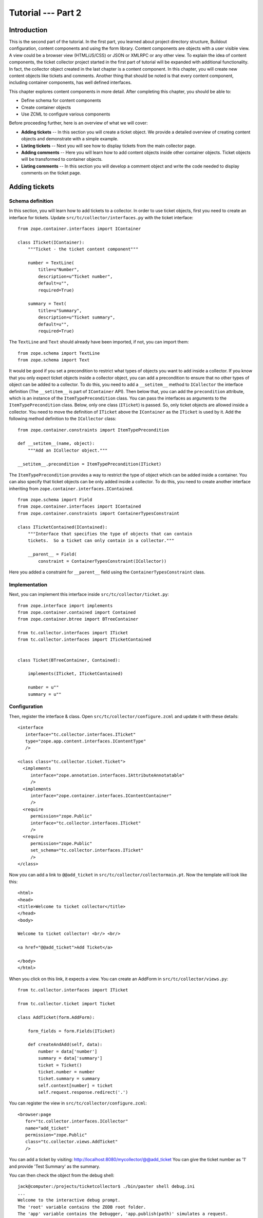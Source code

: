 .. _tut2-tutorial:

Tutorial --- Part 2
===================

.. _tut2-intro:

Introduction
------------

This is the second part of the tutorial.  In the first part, you learned
about project directory structure, Buildout configuration, content
components and using the form library.  Content components are objects with
a user visible view.  A view could be a browser view (HTML/JS/CSS) or JSON
or XMLRPC or any other view.  To explain the idea of content components, the
ticket collector project started in the first part of tutorial will be
expanded with additional functionality.  In fact, the collector object
created in the last chapter is a content component.  In this chapter, you
will create new content objects like tickets and comments.  Another thing
that should be noted is that every content component, including container
components, has well defined interfaces.

This chapter explores content components in more detail.  After completing
this chapter, you should be able to:

- Define schema for content components
- Create container objects
- Use ZCML to configure various components

Before proceeding further, here is an overview of what we will cover:

- **Adding tickets** -- In this section you will create a ticket object. We
  provide a detailed overview of creating content objects and demonstrate
  with a simple example.

- **Listing tickets** -- Next you will see how to display tickets from the
  main collector page.

- **Adding comments** -- Here you will learn how to add content objects
  inside other container objects. Ticket objects will be transformed to
  container objects.

- **Listing comments** -- In this section you will develop a comment object
  and write the code needed to display comments on the ticket page.

.. .. note::

..    The examples in this documentation can be downloaded from here:
..    http://download.zope.org/bluebream/examples/ticketcollector-1.0.0.tar.bz2

..    The source code is available in different stages corresponding to
..    sections.

..    - Stage 1 : Section 5.2 to 5.7
..    - Stage 2 : Section 5.8
..    - Stage 3 : Section 5.9
..    - Stage 4 : Section 6.2
..    - Stage 5 : Section 6.3
..    - Stage 6 : Section 6.4 & 6.5

.. _tut2-adding-tickets:

Adding tickets
--------------

Schema definition
~~~~~~~~~~~~~~~~~

In this section, you will learn how to add tickets to a collector.  In order
to use ticket objects, first you need to create an interface for tickets.
Update ``src/tc/collector/interfaces.py`` with the ticket interface::

  from zope.container.interfaces import IContainer

  class ITicket(IContainer):
      """Ticket - the ticket content component"""

      number = TextLine(
          title=u"Number",
          description=u"Ticket number",
          default=u"",
          required=True)

      summary = Text(
          title=u"Summary",
          description=u"Ticket summary",
          default=u"",
          required=True)


The ``TextLine`` and ``Text`` should already have been imported, if not, you
can import them::

  from zope.schema import TextLine
  from zope.schema import Text

It would be good if you set a precondition to restrict what types of objects
you want to add inside a collector.  If you know that you only expect ticket
objects inside a collector object, you can add a precondition to ensure that
no other types of object can be added to a collector.  To do this, you need
to add a ``__setitem__`` method to ``ICollector`` the interface definition
(The ``__setitem__`` is part of ``IContainer`` API).  Then below that, you
can add the ``precondition`` attribute, which is an instance of the
``ItemTypePrecondition`` class.  You can pass the interfaces as arguments to
the ``ItemTypePrecondition`` class.  Below, only one class (``ITicket``) is
passed.  So, only ticket objects are allowed inside a collector.  You need
to move the definition of ``ITicket`` above the ``IContainer`` as the
``ITicket`` is used by it.  Add the following method definition to the
``ICollector`` class::

    from zope.container.constraints import ItemTypePrecondition

    def __setitem__(name, object):
        """Add an ICollector object."""

    __setitem__.precondition = ItemTypePrecondition(ITicket)

The ``ItemTypePrecondition`` provides a way to restrict the type of object
which can be added inside a container.  You can also specify that ticket
objects can be only added inside a collector.  To do this, you need to
create another interface inheriting from
``zope.container.interfaces.IContained``.

::

  from zope.schema import Field
  from zope.container.interfaces import IContained
  from zope.container.constraints import ContainerTypesConstraint

  class ITicketContained(IContained):
      """Interface that specifies the type of objects that can contain
      tickets.  So a ticket can only contain in a collector."""

      __parent__ = Field(
          constraint = ContainerTypesConstraint(ICollector))

Here you added a constraint for ``__parent__`` field using the
``ContainerTypesConstraint`` class.

Implementation
~~~~~~~~~~~~~~

Next, you can implement this interface inside
``src/tc/collector/ticket.py``::

  from zope.interface import implements
  from zope.container.contained import Contained
  from zope.container.btree import BTreeContainer

  from tc.collector.interfaces import ITicket
  from tc.collector.interfaces import ITicketContained


  class Ticket(BTreeContainer, Contained):

      implements(ITicket, ITicketContained)

      number = u""
      summary = u""

Configuration
~~~~~~~~~~~~~

Then, register the interface & class.  Open
``src/tc/collector/configure.zcml`` and update it with these details::

  <interface
     interface="tc.collector.interfaces.ITicket"
     type="zope.app.content.interfaces.IContentType"
     />

  <class class="tc.collector.ticket.Ticket">
    <implements
       interface="zope.annotation.interfaces.IAttributeAnnotatable"
       />
    <implements
       interface="zope.container.interfaces.IContentContainer" 
       />
    <require
       permission="zope.Public"
       interface="tc.collector.interfaces.ITicket"
       />
    <require
       permission="zope.Public"
       set_schema="tc.collector.interfaces.ITicket"
       />
  </class>

Now you can add a link to ``@@add_ticket`` in
``src/tc/collector/collectormain.pt``.  Now the template will look like
this::

  <html>
  <head>
  <title>Welcome to ticket collector</title>
  </head>
  <body>

  Welcome to ticket collector! <br/> <br/>

  <a href="@@add_ticket">Add Ticket</a>

  </body>
  </html>

When you click on this link, it expects a view. You can create an AddForm in
``src/tc/collector/views.py``::

  from tc.collector.interfaces import ITicket

  from tc.collector.ticket import Ticket

  class AddTicket(form.AddForm):

      form_fields = form.Fields(ITicket)

      def createAndAdd(self, data):
          number = data['number']
          summary = data['summary']
          ticket = Ticket()
          ticket.number = number
          ticket.summary = summary
          self.context[number] = ticket
          self.request.response.redirect('.')

You can register the view in ``src/tc/collector/configure.zcml``::

  <browser:page
     for="tc.collector.interfaces.ICollector"
     name="add_ticket"
     permission="zope.Public"
     class="tc.collector.views.AddTicket"
     />

You can add a ticket by visiting:
http://localhost:8080/mycollector/@@add_ticket You can give the ticket
number as '1' and provide 'Test Summary' as the summary.

You can then check the object from the debug shell::

  jack@computer:/projects/ticketcollector$ ./bin/paster shell debug.ini
  ...
  Welcome to the interactive debug prompt.
  The 'root' variable contains the ZODB root folder.
  The 'app' variable contains the Debugger, 'app.publish(path)' simulates a request.
  >>> root['mycollector']
  <tc.collector.ticketcollector.Collector object at 0xa5fc96c>
  >>> root['mycollector']['1']
  <tc.collector.ticket.Ticket object at 0xa5ffecc>

Default browser page for tickets
~~~~~~~~~~~~~~~~~~~~~~~~~~~~~~~~

We do not yet have a default browser page for tickets.  If you try to access
the ticket from the URL: http://localhost:8080/mycollector/1 , you will get
``NotFound`` error like this::

  URL: http://localhost:8080/mycollector/1
  ...
  NotFound: Object: <tc.collector.ticketcollector.Ticket object at 0x8fe74ac>, name: u'@@index'

This error is raised because there is no view named ``index`` registered for
``ITicket``.  This section will show how to create a default view for
``ITicket`` interface.

As you have already seen in the :ref:`started-getting` chapter, you can
create a simple view and register it from ZCML.

In ``src/tc/collector/views.py`` add a new view like this::

  class TicketMainView(form.DisplayForm):

      form_fields = form.Fields(ITicket)

      template = ViewPageTemplateFile("ticketmain.pt")

You can create the template file ``src/tc/collector/ticketmain.pt``
with this content::

  <html>
  <head>
  <title>Welcome to ticket collector!</title>
  </head>
  <body>

  You are looking at ticket number:
  <b tal:content="context/number">number</b>

  <h3>Summary</h3>

  <p tal:content="context/summary">Summary goes here</p>

  </body>
  </html>

Then, in ``src/tc/collector/configure.zcml``::

  <browser:page
     for="tc.collector.interfaces.ITicket"
     name="index"
     permission="zope.Public"
     class="tc.collector.views.TicketMainView"
     />

Now you can visit: http://localhost:8080/mycollector/1/@@index It should
display the ticket number and summary.  If you view the HTML source with
your browser, it will look like this::

  <html>
  <head>
  <title>Welcome to ticket collector!</title>
  </head>
  <body>

  You are looking at ticket number: <b>1</b>

  <h3>Summary</h3>

  <p>Test Summary</p>

  </body>
  </html>

.. _tut2-listing-tickets:

Listing tickets
---------------

This section explains how to list tickets on the main collector page, so
that the user can navigate to a ticket and see its details.

To list the tickets on the main collector page, you need to modify
``src/tc/collector/collectormain.pt``::

  <html>
  <head>
  <title>Welcome to ticket collector!</title>
  </head>
  <body>

  Welcome to ticket collector! <br/> <br/>

  <a href="@@add_ticket">Add Ticket</a> <br/> <br/>

  <ol>
    <li tal:repeat="ticket view/getTickets">
      <a href=""
         tal:attributes="href ticket/url"
         tal:content="ticket/summary">Ticket Summary</a>
    </li>
  </ol>

  </body>
  </html>

You need to change the ``TicketCollectorMainView`` defined in
``src/tc/collector/views.py``::

    class TicketCollectorMainView(form.DisplayForm):

        form_fields = form.Fields(ICollector)

        template = ViewPageTemplateFile("collectormain.pt")

        def getTickets(self):
            tickets = []
            for ticket in self.context.values():
                tickets.append({'url': ticket.number+"/@@index",
                                'summary': ticket.summary})
            return tickets

.. _tut2-adding-comments:

Adding Comments
---------------

In this section, you will create `comment` objects which can be added to
tickets.  As the first step, you need to define the interface for a comment.
You can add this interface definition in
``src/tc/collector/interfaces.py``::

  from zope.interface import Interface

  class IComment(Interface):
      """Comment for Ticket"""

      body = Text(
          title=u"Additional Comment",
          description=u"Body of the Comment.",
          default=u"",
          required=True)

  class ICommentContained(IContained):
      """Interface that specifies the type of objects that can contain
      comments.  A comment can only contain in a ticket."""

      __parent__ = Field(
          constraint = ContainerTypesConstraint(ITicket))

To implement the comment, you can create a new file for the implementation,
``src/tc/collector/comment.py``::

  from zope.interface import implements
  from tc.collector.interfaces import IComment
  from tc.collector.interfaces import ICommentContained
  from zope.container.contained import Contained

  class Comment(Contained):

      implements(IComment, ICommentContained)

      body = u""

Then, register the interface & class, Upate the
``src/tc/collector/configure.zcml`` file::

  <interface
     interface="tc.collector.interfaces.IComment"
     type="zope.app.content.interfaces.IContentType"
     />

  <class class="tc.collector.comment.Comment">
    <implements
       interface="zope.annotation.interfaces.IAttributeAnnotatable"
       />
    <require
       permission="zope.Public"
       interface="tc.collector.interfaces.IComment"
       />
    <require
       permission="zope.Public"
       set_schema="tc.collector.interfaces.IComment"
       />
  </class>

You can add ``ItemTypePrecondition`` to ``ITicket``.  Open
``src/tc/collector/interfaces.py`` and update the interface definition::

  class ITicket(IContainer):
      """Ticket - the ticket content component"""

      number = TextLine(
          title=u"Number",
          description=u"Ticket number",
          default=u"",
          required=True)

      summary = Text(
          title=u"Summary",
          description=u"Ticket summary",
          default=u"",
          required=True)

      def __setitem__(name, object):
          """Add an ICollector object."""

      __setitem__.precondition = ItemTypePrecondition(IComment)

You can update the template file ``src/tc/collector/ticketmain.pt`` with
this content::

  <html>
  <head>
  <title>Welcome to ticket collector!</title>
  </head>
  <body>

  You are looking at ticket number:
  <b tal:content="context/number">number</b>

  <h3>Summary</h3>

  <p tal:content="context/summary">Summary goes here</p>

  <a href="@@add_comment">Add Comment</a>

  </body>
  </html>

You need to create an ``AddForm`` like this.  Open the
``src/tc/collector/views.py`` file and update with the ``AddComment`` form
given below::

  from zope.container.interfaces import INameChooser
  from tc.collector.interfaces import IComment
  from tc.collector.comment import Comment

  class AddComment(form.AddForm):

      form_fields = form.Fields(IComment)

      def createAndAdd(self, data):
          body = data['body']
          comment = Comment()
          comment.body = body
          namechooser = INameChooser(self.context)
          number = namechooser.chooseName('c', comment)
          self.context[number] = comment
          self.request.response.redirect('.')

You can register the view in ``src/tc/collector/configure.zcml``::

  <browser:page
     for="tc.collector.interfaces.ITicket"
     name="add_comment"
     permission="zope.Public"
     class="tc.collector.views.AddComment"
     />

.. _tut2-listing-comments:

Listing comments
----------------

This section covers listing comments on the ticket page, so that the user
can see comments for the particular ticket.

To list the comments on the ticket page, you need to modify
``src/tc/collector/ticketmain.pt``::


  <html>
  <head>
  <title>Welcome to ticket collector!</title>
  </head>
  <body>

  You are looking at ticket number:
  <b tal:content="context/number">number</b>

  <h3>Summary</h3>

  <p tal:content="context/summary">Summary goes here</p>

  <a href="@@add_comment">Add Comment</a>

  <p tal:repeat="ticket context/values">
    <span tal:content="ticket/body">Comment goes here</span>
  </p>

  </body>
  </html>

.. _tut2-conclusion:

Conclusion
----------

This chapter explored creating content components.  You can learn more about
BlueBream from the :ref:`manual`.

.. raw:: html

  <div id="disqus_thread"></div><script type="text/javascript"
  src="http://disqus.com/forums/bluebream/embed.js"></script><noscript><a
  href="http://disqus.com/forums/bluebream/?url=ref">View the
  discussion thread.</a></noscript><a href="http://disqus.com"
  class="dsq-brlink">blog comments powered by <span
  class="logo-disqus">Disqus</span></a>
